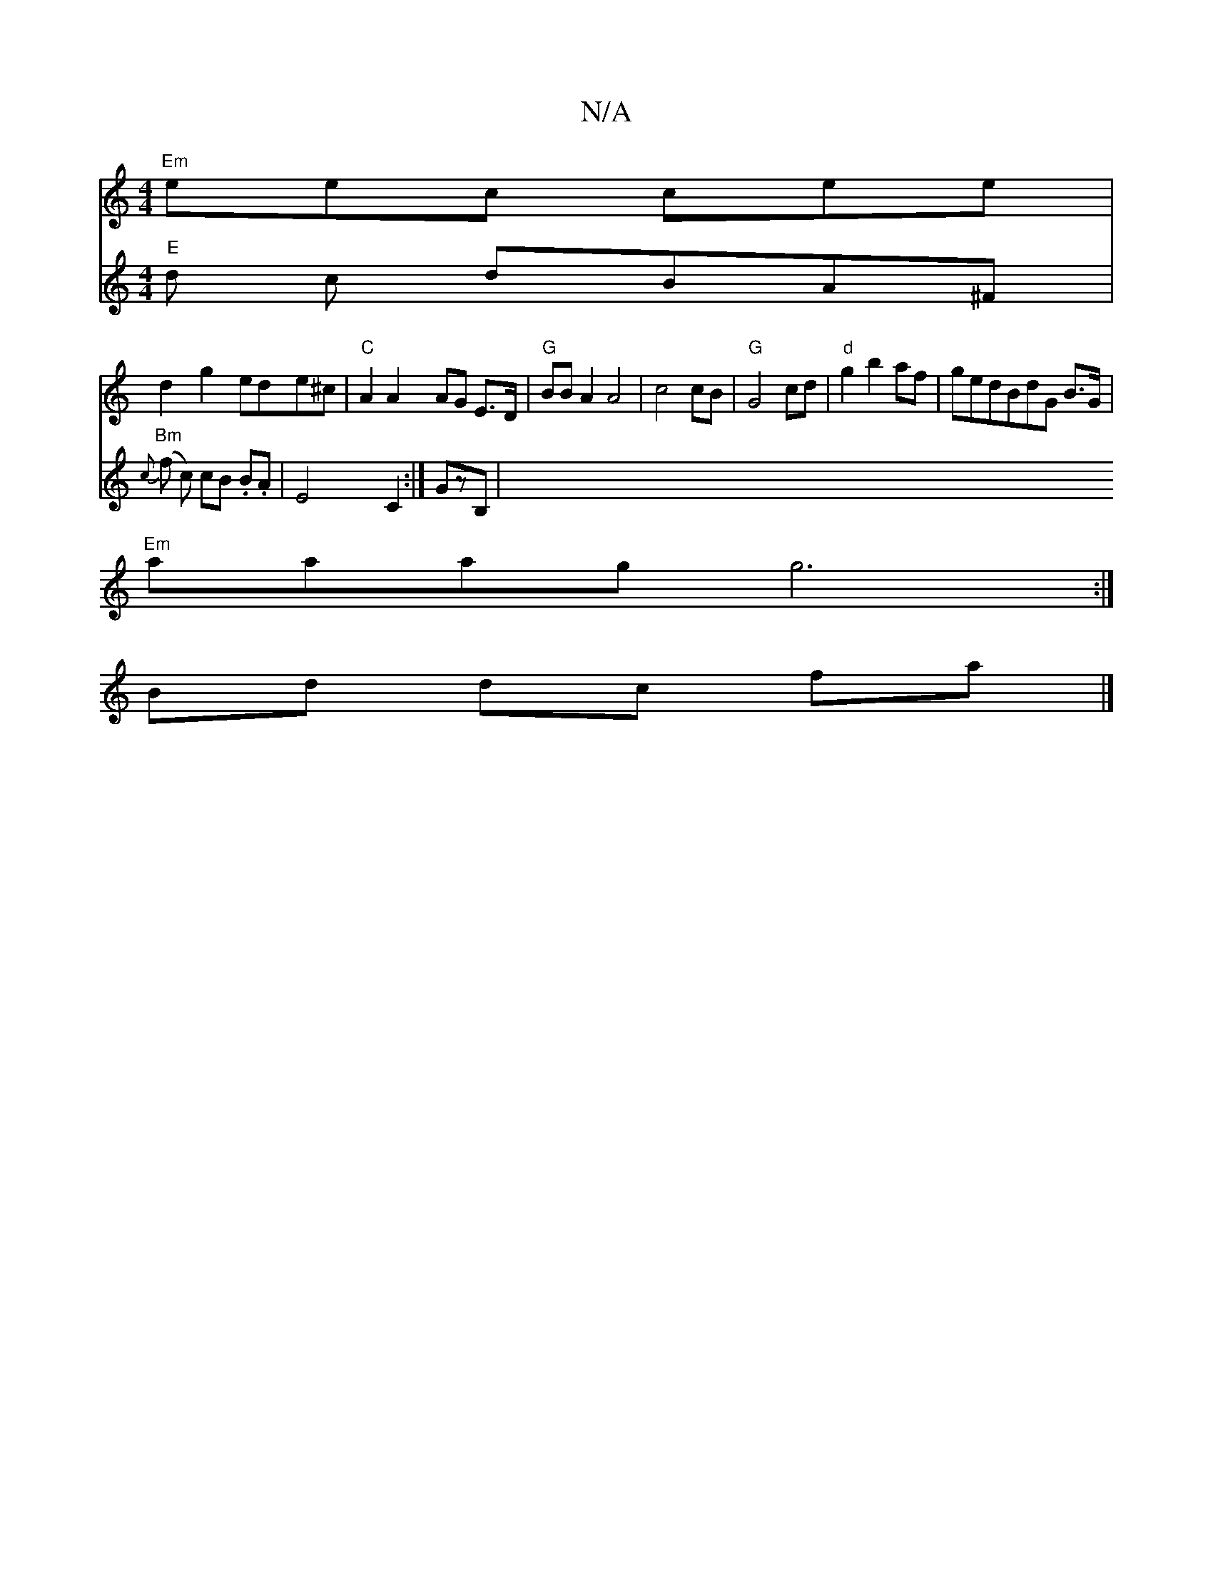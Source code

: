 X:1
T:N/A
M:4/4
R:N/A
K:Cmajor
 "Em"eec cee |
d2g2 ede^c|"C" A2 A2 AG E>D | "G"BB A2 A4 | c4 cB |"G"G4 cd |"d"g2 b2 af | gedBdG B>G |
"Em"aaag g6 :|
Bd dc fa |] 
V:+ssi8 "E"d c dBA^F | "Bm"{c}(f c) cB .B.A |
E4 C2 :|
V:"^c,6 GzB,|
